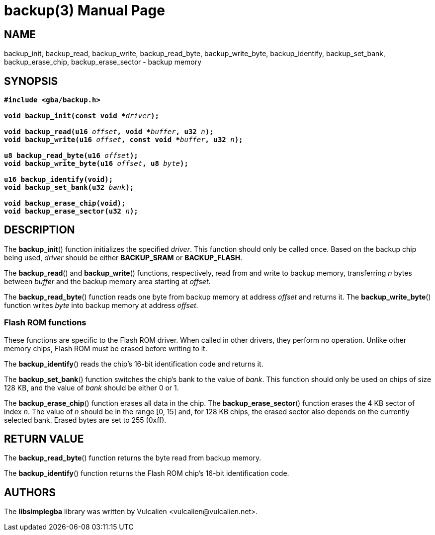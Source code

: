 = backup(3)
:doctype: manpage
:manmanual: Manual for libsimplegba
:mansource: libsimplegba
:revdate: 2025-04-02
:docdate: {revdate}

== NAME
backup_init, backup_read, backup_write, backup_read_byte,
backup_write_byte, backup_identify, backup_set_bank, backup_erase_chip,
backup_erase_sector - backup memory

== SYNOPSIS
[verse]
____
*#include <gba/backup.h>*

**void backup_init(const void +++*+++**__driver__**);**

**void backup_read(u16 **__offset__**, void +++*+++**__buffer__**, u32 **__n__**);**
**void backup_write(u16 **__offset__**, const void +++*+++**__buffer__**, u32 **__n__**);**

**u8 backup_read_byte(u16 **__offset__**);**
**void backup_write_byte(u16 **__offset__**, u8 **__byte__**);**

*u16 backup_identify(void);*
**void backup_set_bank(u32 **__bank__**);**

*void backup_erase_chip(void);*
**void backup_erase_sector(u32 **__n__**);**
____

== DESCRIPTION
The *backup_init*() function initializes the specified _driver_. This
function should only be called once. Based on the backup chip being
used, _driver_ should be either *BACKUP_SRAM* or *BACKUP_FLASH*.

The *backup_read*() and *backup_write*() functions, respectively, read
from and write to backup memory, transferring _n_ bytes between _buffer_
and the backup memory area starting at _offset_.

The *backup_read_byte*() function reads one byte from backup memory at
address _offset_ and returns it. The *backup_write_byte*() function
writes _byte_ into backup memory at address _offset_.

=== Flash ROM functions
These functions are specific to the Flash ROM driver. When called in
other drivers, they perform no operation. Unlike other memory chips,
Flash ROM must be erased before writing to it.

The *backup_identify*() reads the chip's 16-bit identification
code and returns it.

The *backup_set_bank*() function switches the chip's bank to the value
of _bank_. This function should only be used on chips of size 128 KB,
and the value of _bank_ should be either 0 or 1.

The *backup_erase_chip*() function erases all data in the chip. The
*backup_erase_sector*() function erases the 4 KB sector of index _n_.
The value of _n_ should be in the range [0, 15] and, for 128 KB chips,
the erased sector also depends on the currently selected bank. Erased
bytes are set to 255 (0xff).

== RETURN VALUE
The *backup_read_byte*() function returns the byte read from backup
memory.

The *backup_identify*() function returns the Flash ROM chip's 16-bit
identification code.

== AUTHORS
The *libsimplegba* library was written by Vulcalien
<\vulcalien@vulcalien.net>.
